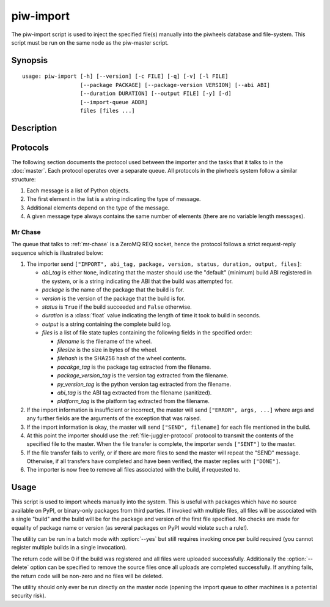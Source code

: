 ==========
piw-import
==========

The piw-import script is used to inject the specified file(s) manually into the
piwheels database and file-system. This script must be run on the same node as
the piw-master script.

Synopsis
========

::

    usage: piw-import [-h] [--version] [-c FILE] [-q] [-v] [-l FILE]
                      [--package PACKAGE] [--package-version VERSION] [--abi ABI]
                      [--duration DURATION] [--output FILE] [-y] [-d]
                      [--import-queue ADDR]
                      files [files ...]


Description
===========

.. program:: piw-import

.. option:: -h, --help

    show this help message and exit

.. option:: --version

    show program's version number and exit

.. option:: -c FILE, --configuration FILE

    Specify a configuration file to load

.. option:: -q, --quiet

    produce less console output

.. option:: -v, --verbose

    produce more console output

.. option:: -l FILE, --log-file FILE

    log messages to the specified file

.. option:: --package PACKAGE

    The name of the package to import; if omitted this will be derived from the
    file(s) specified

.. option:: --package-version VERSION

    The version of the package to import; if omitted this will be derived from
    the file(s) specified

.. option:: --abi ABI

    The ABI of the package to import; if omitted this will be derived from the
    file(s) specified

.. option:: --duration DURATION

    The time taken to build the package (default: 0s)

.. option:: --output FILE

    The filename containing the build output to insert into the database; if
    this is omitted an appropriate message will be inserted instead

.. option:: -y, --yes

    Run non-interactively; never prompt during operation

.. option:: -d, --delete

    Remove the specified file(s) after a successful import; if the import
    fails, no files will be removed

.. option:: --import-queue ADDR

    The address of the queue used by piw-import (default:
    (ipc:///tmp/piw-import); this should always be an ipc address


Protocols
=========

The following section documents the protocol used between the importer and
the tasks that it talks to in the :doc:`master`. Each protocol operates over
a separate queue. All protocols in the piwheels system follow a similar
structure:

1. Each message is a list of Python objects.

2. The first element in the list is a string indicating the type of message.

3. Additional elements depend on the type of the message.

4. A given message type always contains the same number of elements (there are
   no variable length messages).


Mr Chase
--------

The queue that talks to :ref:`mr-chase` is a ZeroMQ REQ socket, hence the
protocol follows a strict request-reply sequence which is illustrated below:

.. image:: import_protocol.*
    :align: center

1. The importer send ``["IMPORT", abi_tag, package, version, status, duration,
   output, files]``:

   * *abi_tag* is either ``None``, indicating that the master should use the
     "default" (minimum) build ABI registered in the system, or is a string
     indicating the ABI that the build was attempted for.

   * *package* is the name of the package that the build is for.

   * *version* is the version of the package that the build is for.

   * *status* is ``True`` if the build succeeded and ``False`` otherwise.

   * *duration* is a :class:`float` value indicating the length of time it took
     to build in seconds.

   * *output* is a string containing the complete build log.

   * *files* is a list of file state tuples containing the following fields
     in the specified order:

     - *filename* is the filename of the wheel.

     - *filesize* is the size in bytes of the wheel.

     - *filehash* is the SHA256 hash of the wheel contents.

     - *pacakge_tag* is the package tag extracted from the filename.

     - *package_version_tag* is the version tag extracted from the filename.

     - *py_version_tag* is the python version tag extracted from the
       filename.

     - *abi_tag* is the ABI tag extracted from the filename (sanitized).

     - *platform_tag* is the platform tag extracted from the filename.

2. If the import information is insufficient or incorrect, the master will
   send ``["ERROR", args, ...]`` where args and any further fields are the
   arguments of the exception that was raised.

3. If the import information is okay, the master will send ``["SEND",
   filename]`` for each file mentioned in the build.

4. At this point the importer should use the :ref:`file-juggler-protocol`
   protocol to transmit the contents of the specified file to the master. When
   the file transfer is complete, the importer sends ``["SENT"]`` to the
   master.

5. If the file transfer fails to verify, or if there are more files to send the
   master will repeat the "SEND" message. Otherwise, if all transfers have
   completed and have been verified, the master replies with ``["DONE"]``.

6. The importer is now free to remove all files associated with the build, if
   requested to.


Usage
=====

This script is used to import wheels manually into the system. This is useful
with packages which have no source available on PyPI, or binary-only packages
from third parties. If invoked with multiple files, all files will be
associated with a single "build" and the build will be for the package and
version of the first file specified. No checks are made for equality of package
name or version (as several packages on PyPI would violate such a rule!).

The utility can be run in a batch mode with :option:`--yes` but still requires
invoking once per build required (you cannot register multiple builds in a
single invocation).

The return code will be 0 if the build was registered and all files were
uploaded successfully. Additionally the :option:`--delete` option can be
specified to remove the source files once all uploads are completed
successfully. If anything fails, the return code will be non-zero and no files
will be deleted.

The utility should only ever be run directly on the master node (opening the
import queue to other machines is a potential security risk).
